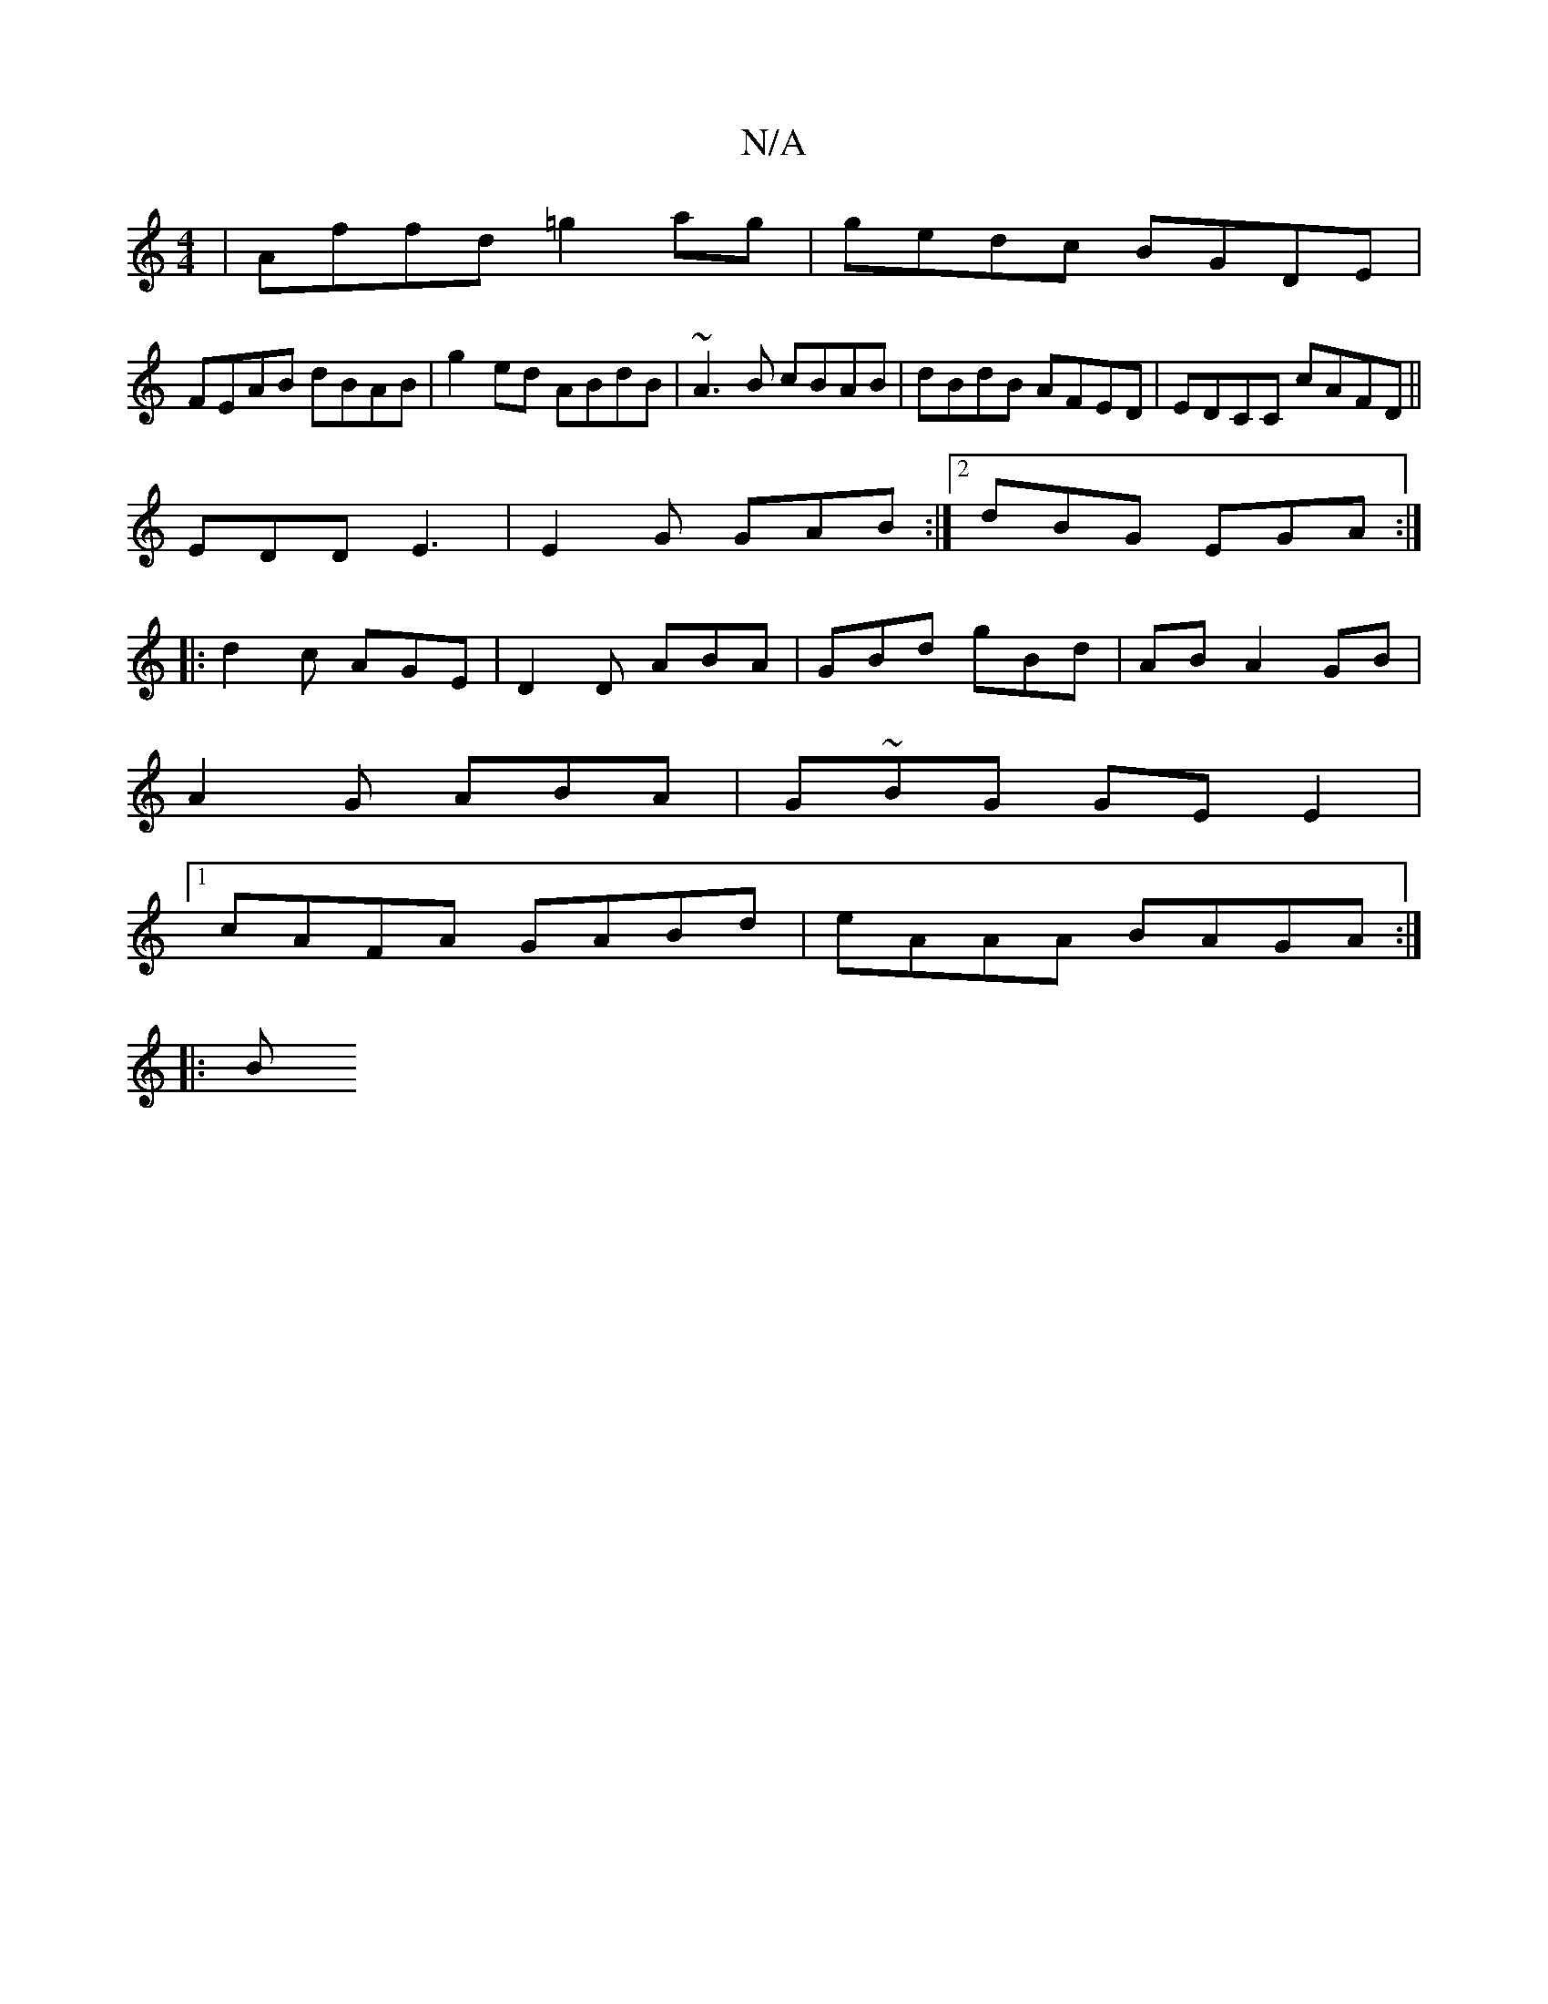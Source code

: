 X:1
T:N/A
M:4/4
R:N/A
K:Cmajor
 | Affd =g2 ag | gedc BGDE |
FEAB dBAB | g2ed ABdB | ~A3B cBAB | dBdB AFED | EDCC cAFD||
EDD E3 |E2G GAB:|2 dBG EGA:|
|:d2c AGE|D2D ABA|GBd gBd|ABA2GB|
A2G ABA|G~BG GE E2|
[1 cAFA GABd|eAAA BAGA:|
|:B